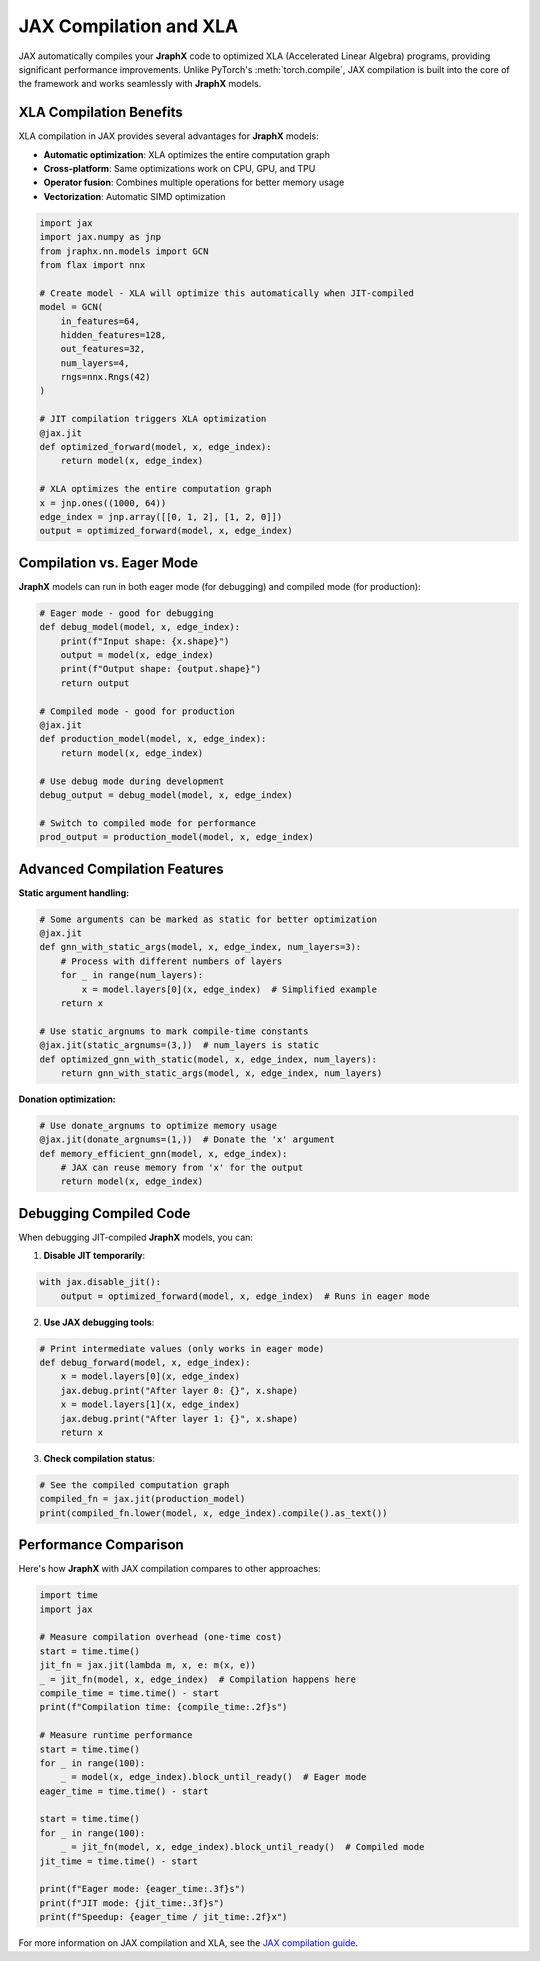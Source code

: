 JAX Compilation and XLA
=======================

JAX automatically compiles your **JraphX** code to optimized XLA (Accelerated Linear Algebra) programs, providing significant performance improvements.
Unlike PyTorch's :meth:`torch.compile`, JAX compilation is built into the core of the framework and works seamlessly with **JraphX** models.

XLA Compilation Benefits
------------------------

XLA compilation in JAX provides several advantages for **JraphX** models:

- **Automatic optimization**: XLA optimizes the entire computation graph
- **Cross-platform**: Same optimizations work on CPU, GPU, and TPU
- **Operator fusion**: Combines multiple operations for better memory usage
- **Vectorization**: Automatic SIMD optimization

.. code-block:: python

    import jax
    import jax.numpy as jnp
    from jraphx.nn.models import GCN
    from flax import nnx

    # Create model - XLA will optimize this automatically when JIT-compiled
    model = GCN(
        in_features=64,
        hidden_features=128,
        out_features=32,
        num_layers=4,
        rngs=nnx.Rngs(42)
    )

    # JIT compilation triggers XLA optimization
    @jax.jit
    def optimized_forward(model, x, edge_index):
        return model(x, edge_index)

    # XLA optimizes the entire computation graph
    x = jnp.ones((1000, 64))
    edge_index = jnp.array([[0, 1, 2], [1, 2, 0]])
    output = optimized_forward(model, x, edge_index)

Compilation vs. Eager Mode
--------------------------

**JraphX** models can run in both eager mode (for debugging) and compiled mode (for production):

.. code-block:: python

    # Eager mode - good for debugging
    def debug_model(model, x, edge_index):
        print(f"Input shape: {x.shape}")
        output = model(x, edge_index)
        print(f"Output shape: {output.shape}")
        return output

    # Compiled mode - good for production
    @jax.jit
    def production_model(model, x, edge_index):
        return model(x, edge_index)

    # Use debug mode during development
    debug_output = debug_model(model, x, edge_index)

    # Switch to compiled mode for performance
    prod_output = production_model(model, x, edge_index)

Advanced Compilation Features
-----------------------------

**Static argument handling:**

.. code-block:: python

    # Some arguments can be marked as static for better optimization
    @jax.jit
    def gnn_with_static_args(model, x, edge_index, num_layers=3):
        # Process with different numbers of layers
        for _ in range(num_layers):
            x = model.layers[0](x, edge_index)  # Simplified example
        return x

    # Use static_argnums to mark compile-time constants
    @jax.jit(static_argnums=(3,))  # num_layers is static
    def optimized_gnn_with_static(model, x, edge_index, num_layers):
        return gnn_with_static_args(model, x, edge_index, num_layers)

**Donation optimization:**

.. code-block:: python

    # Use donate_argnums to optimize memory usage
    @jax.jit(donate_argnums=(1,))  # Donate the 'x' argument
    def memory_efficient_gnn(model, x, edge_index):
        # JAX can reuse memory from 'x' for the output
        return model(x, edge_index)

Debugging Compiled Code
-----------------------

When debugging JIT-compiled **JraphX** models, you can:

1. **Disable JIT temporarily**:

.. code-block:: python

    with jax.disable_jit():
        output = optimized_forward(model, x, edge_index)  # Runs in eager mode

2. **Use JAX debugging tools**:

.. code-block:: python

    # Print intermediate values (only works in eager mode)
    def debug_forward(model, x, edge_index):
        x = model.layers[0](x, edge_index)
        jax.debug.print("After layer 0: {}", x.shape)
        x = model.layers[1](x, edge_index)
        jax.debug.print("After layer 1: {}", x.shape)
        return x

3. **Check compilation status**:

.. code-block:: python

    # See the compiled computation graph
    compiled_fn = jax.jit(production_model)
    print(compiled_fn.lower(model, x, edge_index).compile().as_text())

Performance Comparison
----------------------

Here's how **JraphX** with JAX compilation compares to other approaches:

.. code-block:: python

    import time
    import jax

    # Measure compilation overhead (one-time cost)
    start = time.time()
    jit_fn = jax.jit(lambda m, x, e: m(x, e))
    _ = jit_fn(model, x, edge_index)  # Compilation happens here
    compile_time = time.time() - start
    print(f"Compilation time: {compile_time:.2f}s")

    # Measure runtime performance
    start = time.time()
    for _ in range(100):
        _ = model(x, edge_index).block_until_ready()  # Eager mode
    eager_time = time.time() - start

    start = time.time()
    for _ in range(100):
        _ = jit_fn(model, x, edge_index).block_until_ready()  # Compiled mode
    jit_time = time.time() - start

    print(f"Eager mode: {eager_time:.3f}s")
    print(f"JIT mode: {jit_time:.3f}s")
    print(f"Speedup: {eager_time / jit_time:.2f}x")

For more information on JAX compilation and XLA, see the `JAX compilation guide <https://jax.readthedocs.io/en/latest/jax-101/02-jitting.html>`__.
